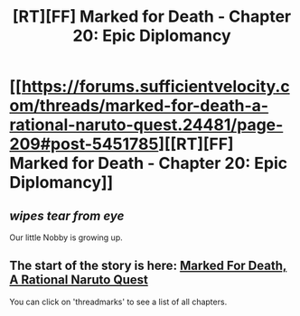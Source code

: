 #+TITLE: [RT][FF] Marked for Death - Chapter 20: Epic Diplomancy

* [[https://forums.sufficientvelocity.com/threads/marked-for-death-a-rational-naruto-quest.24481/page-209#post-5451785][[RT][FF] Marked for Death - Chapter 20: Epic Diplomancy]]
:PROPERTIES:
:Author: eaglejarl
:Score: 10
:DateUnix: 1456268233.0
:DateShort: 2016-Feb-24
:END:

** /wipes tear from eye/

Our little Nobby is growing up.
:PROPERTIES:
:Author: XxChronOblivionxX
:Score: 6
:DateUnix: 1456283252.0
:DateShort: 2016-Feb-24
:END:


** The start of the story is here: [[https://forums.sufficientvelocity.com/threads/marked-for-death-a-rational-naruto-quest.24481/][Marked For Death, A Rational Naruto Quest]]

You can click on 'threadmarks' to see a list of all chapters.
:PROPERTIES:
:Author: eaglejarl
:Score: 1
:DateUnix: 1456268293.0
:DateShort: 2016-Feb-24
:END:

